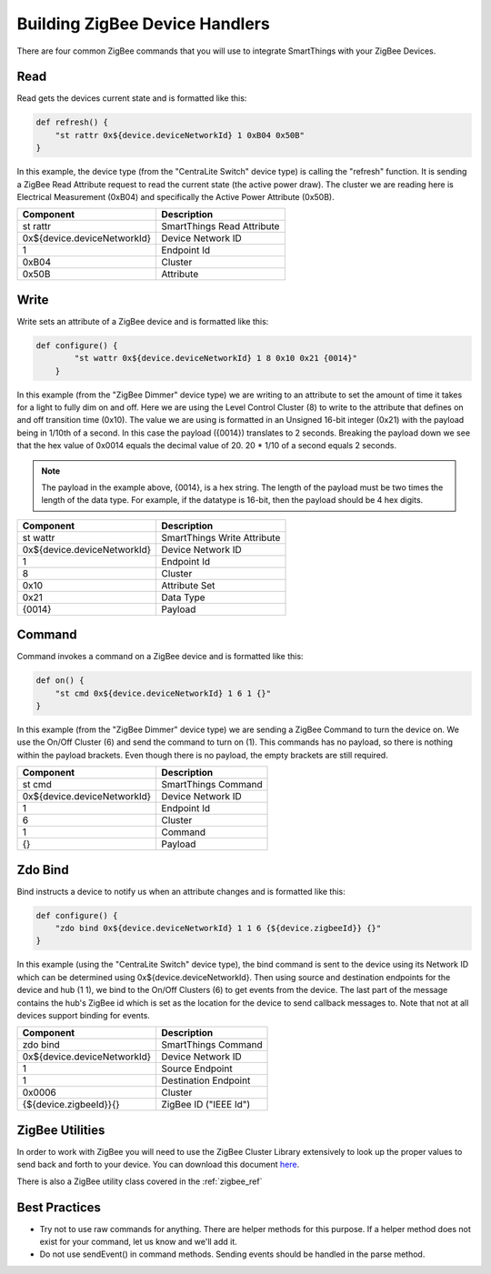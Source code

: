 Building ZigBee Device Handlers
===============================

There are four common ZigBee commands that you will use to integrate
SmartThings with your ZigBee Devices.

Read
----

Read gets the devices current state and is formatted like this:

.. code-block:: groovy

    def refresh() {
        "st rattr 0x${device.deviceNetworkId} 1 0xB04 0x50B"
    }

In this example, the device type (from the "CentraLite Switch" device
type) is calling the "refresh" function. It is sending a ZigBee Read
Attribute request to read the current state (the active power draw). The
cluster we are reading here is Electrical Measurement (0xB04) and
specifically the Active Power Attribute (0x50B).

+-------------------------------+-----------------------------+
| Component                     | Description                 |
+===============================+=============================+
|st rattr                       | SmartThings Read Attribute  |
+-------------------------------+-----------------------------+
|0x\$\{device.deviceNetworkId\}	| Device Network ID           |
+-------------------------------+-----------------------------+
|1                              | Endpoint Id                 |
+-------------------------------+-----------------------------+
|0xB04                          | Cluster                     |
+-------------------------------+-----------------------------+
|0x50B                          | Attribute                   |
+-------------------------------+-----------------------------+

Write
-----

Write sets an attribute of a ZigBee device and is formatted like this:

.. code-block:: groovy

    def configure() {
            "st wattr 0x${device.deviceNetworkId} 1 8 0x10 0x21 {0014}"
        }

In this example (from the "ZigBee Dimmer" device type) we are writing to
an attribute to set the amount of time it takes for a light to fully dim
on and off. Here we are using the Level Control Cluster (8) to write to
the attribute that defines on and off transition time (0x10). The value
we are using is formatted in an Unsigned 16-bit integer (0x21) with the
payload being in 1/10th of a second. In this case the payload ({0014})
translates to 2 seconds. Breaking the payload down we see that the hex value
of 0x0014 equals the decimal value of 20. 20 * 1/10 of a second equals 2 seconds.

.. note::
  The payload in the example above, {0014}, is a hex string. The length of the payload must be two times the length of the data type. For example, if the datatype is 16-bit, then the payload should be 4 hex digits.

+-------------------------------+-----------------------------+
| Component                     | Description                 |
+===============================+=============================+
|st wattr                       | SmartThings Write Attribute |
+-------------------------------+-----------------------------+
|0x${device.deviceNetworkId}    |Device Network ID            |
+-------------------------------+-----------------------------+
|1                              |Endpoint Id                  |
+-------------------------------+-----------------------------+
|8                              |Cluster                      |
+-------------------------------+-----------------------------+
|0x10                           |Attribute Set                |
+-------------------------------+-----------------------------+
|0x21                           |Data Type                    |
+-------------------------------+-----------------------------+
|{0014}                         |Payload                      |
+-------------------------------+-----------------------------+

Command
-------

Command invokes a command on a ZigBee device and is formatted like this:

.. code-block:: groovy

    def on() {
        "st cmd 0x${device.deviceNetworkId} 1 6 1 {}"
    }

In this example (from the "ZigBee Dimmer" device type) we are sending a
ZigBee Command to turn the device on. We use the On/Off Cluster (6) and
send the command to turn on (1). This commands has no payload, so there
is nothing within the payload brackets. Even though there is no payload,
the empty brackets are still required.

+-------------------------------+-----------------------------+
| Component                     | Description                 |
+===============================+=============================+
|st cmd                         |SmartThings Command          |
+-------------------------------+-----------------------------+
|0x${device.deviceNetworkId}    |Device Network ID            |
+-------------------------------+-----------------------------+
|1                              |Endpoint Id                  |
+-------------------------------+-----------------------------+
|6                              |Cluster                      |
+-------------------------------+-----------------------------+
|1                              |Command                      |
+-------------------------------+-----------------------------+
|{}                             |Payload                      |
+-------------------------------+-----------------------------+

Zdo Bind
--------

Bind instructs a device to notify us when an attribute changes and is
formatted like this:

.. code-block:: groovy

    def configure() {
        "zdo bind 0x${device.deviceNetworkId} 1 1 6 {${device.zigbeeId}} {}"
    }

In this example (using the "CentraLite Switch" device type), the bind
command is sent to the device using its Network ID which can be
determined using 0x${device.deviceNetworkId}. Then using source and
destination endpoints for the device and hub (1 1), we bind to the
On/Off Clusters (6) to get events from the device. The last part of the
message contains the hub's ZigBee id which is set as the location for
the device to send callback messages to. Note that not at all devices
support binding for events.

+-------------------------------+-----------------------------+
| Component                     | Description                 |
+===============================+=============================+
|zdo bind                       |SmartThings Command          |
+-------------------------------+-----------------------------+
|0x${device.deviceNetworkId}    |Device Network ID            |
+-------------------------------+-----------------------------+
|1                              |Source Endpoint              |
+-------------------------------+-----------------------------+
|1                              |Destination Endpoint         |
+-------------------------------+-----------------------------+
|0x0006                         |Cluster                      |
+-------------------------------+-----------------------------+
|{${device.zigbeeId}}{}         |ZigBee ID ("IEEE Id")        |
+-------------------------------+-----------------------------+

ZigBee Utilities
----------------

In order to work with ZigBee you will need to use the ZigBee Cluster
Library extensively to look up the proper values to send back and forth
to your device. You can download this document
`here <http://www.zigbee.org/download/standards-zigbee-cluster-library/>`__.

There is also a ZigBee utility class covered in the :ref:`zigbee_ref`

Best Practices
--------------

- Try not to use raw commands for anything. There are helper methods for this purpose. If a helper method does not exist for your command, let us know and we'll add it.
- Do not use sendEvent() in command methods. Sending events should be handled in the parse method.
